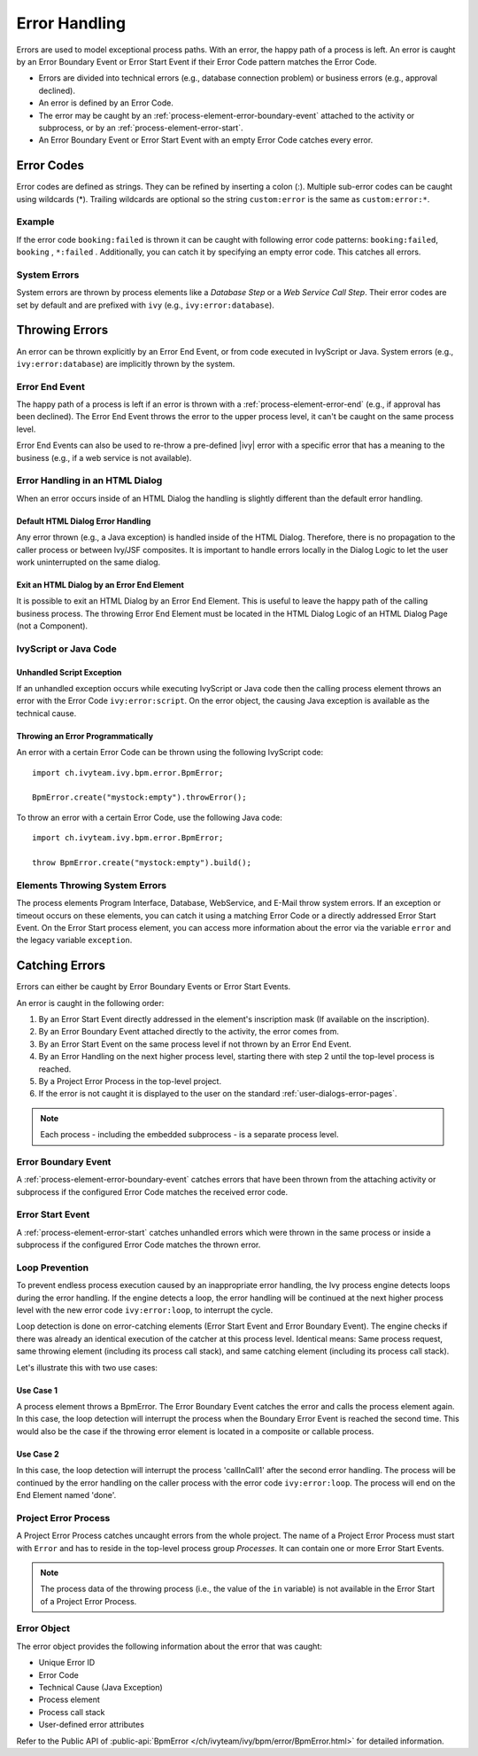.. _error-handling:

Error Handling
==============

Errors are used to model exceptional process paths. With an error, the
happy path of a process is left. An error is caught by an Error Boundary
Event or Error Start Event if their Error Code pattern matches the
Error Code.

-  Errors are divided into technical errors (e.g., database connection
   problem) or business errors (e.g., approval declined).

-  An error is defined by an Error Code.

-  The error may be caught by an
   :ref:`process-element-error-boundary-event` attached to the
   activity or subprocess, or by an
   :ref:`process-element-error-start`.

-  An Error Boundary Event or Error Start Event with an empty Error Code
   catches every error.


Error Codes
-----------

Error codes are defined as strings. They can be refined by inserting a colon
(:). Multiple sub-error codes can be caught using wildcards (*). Trailing
wildcards are optional so the string ``custom:error`` is the same as
``custom:error:*``.

Example
~~~~~~~

If the error code ``booking:failed`` is thrown it can be caught with following
error code patterns: ``booking:failed``, ``booking`` , ``*:failed`` .
Additionally, you can catch it by specifying an empty error code. This catches
all errors.

System Errors
~~~~~~~~~~~~~

System errors are thrown by process elements like a *Database Step* or
a *Web Service Call Step*. Their error codes are set by default and are
prefixed with ``ivy`` (e.g., ``ivy:error:database``).


Throwing Errors
---------------

An error can be thrown explicitly by an Error End Event, or from code executed
in IvyScript or Java. System errors (e.g., ``ivy:error:database``) are implicitly
thrown by the system.


.. _error-handling-error-end-event:

Error End Event
~~~~~~~~~~~~~~~

The happy path of a process is left if an error is thrown with a
:ref:`process-element-error-end` (e.g., if approval has been declined). The Error
End Event throws the error to the upper process level, it can't be caught on the
same process level.

|image0|

Error End Events can also be used to re-throw a pre-defined |ivy| error
with a specific error that has a meaning to the business (e.g., if a
web service is not available).

|image1|

Error Handling in an HTML Dialog
~~~~~~~~~~~~~~~~~~~~~~~~~~~~~~~~

When an error occurs inside of an HTML Dialog the handling is slightly
different than the default error handling.

Default HTML Dialog Error Handling
^^^^^^^^^^^^^^^^^^^^^^^^^^^^^^^^^^

Any error thrown (e.g., a Java exception) is handled inside of the HTML Dialog.
Therefore, there is no propagation to the caller process or between Ivy/JSF
composites. It is important to handle errors locally in the Dialog Logic to let
the user work uninterrupted on the same dialog.

Exit an HTML Dialog by an Error End Element
^^^^^^^^^^^^^^^^^^^^^^^^^^^^^^^^^^^^^^^^^^^

It is possible to exit an HTML Dialog by an Error End Element. This is
useful to leave the happy path of the calling business process. The
throwing Error End Element must be located in the HTML Dialog Logic of
an HTML Dialog Page (not a Component).

|image2|

IvyScript or Java Code
~~~~~~~~~~~~~~~~~~~~~~

Unhandled Script Exception
^^^^^^^^^^^^^^^^^^^^^^^^^^

If an unhandled exception occurs while executing IvyScript or Java code
then the calling process element throws an error with the Error Code
``ivy:error:script``. On the error object, the causing Java exception is
available as the technical cause.

Throwing an Error Programmatically
^^^^^^^^^^^^^^^^^^^^^^^^^^^^^^^^^^

An error with a certain Error Code can be thrown using the following
IvyScript code:

::

   import ch.ivyteam.ivy.bpm.error.BpmError;

   BpmError.create("mystock:empty").throwError();

To throw an error with a certain Error Code, use the following Java code:

::

   import ch.ivyteam.ivy.bpm.error.BpmError;

   throw BpmError.create("mystock:empty").build();

Elements Throwing System Errors
~~~~~~~~~~~~~~~~~~~~~~~~~~~~~~~

The process elements Program Interface, Database, WebService, and E-Mail throw
system errors. If an exception or timeout occurs on these elements, you can
catch it using a matching Error Code or a directly addressed Error Start Event.
On the Error Start process element, you can access more information about the
error via the variable ``error`` and the legacy variable ``exception``.


Catching Errors
---------------

Errors can either be caught by Error Boundary Events or Error Start Events.

An error is caught in the following order:

#. By an Error Start Event directly addressed in the element's inscription mask
   (If available on the inscription).

#. By an Error Boundary Event attached directly to the activity, the error comes
   from.

#. By an Error Start Event on the same process level if not thrown by an Error
   End Event.

#. By an Error Handling on the next higher process level, starting there with
   step 2 until the top-level process is reached.

#. By a Project Error Process in the top-level project.

#. If the error is not caught it is displayed to the user on the standard
   :ref:`user-dialogs-error-pages`.

.. note::

   Each process - including the embedded subprocess - is a separate process
   level.


Error Boundary Event
~~~~~~~~~~~~~~~~~~~~

A :ref:`process-element-error-boundary-event` catches errors that have been thrown
from the attaching activity or subprocess if the configured Error Code matches
the received error code.

|image3|


.. _error-handling-error-start-event:

Error Start Event
~~~~~~~~~~~~~~~~~

A :ref:`process-element-error-start` catches unhandled errors which were thrown
in the same process or inside a subprocess if the configured Error Code matches
the thrown error.

|image4|

Loop Prevention
~~~~~~~~~~~~~~~

To prevent endless process execution caused by an inappropriate error handling, the
Ivy process engine detects loops during the error handling. If the engine
detects a loop, the error handling will be continued at the next higher process
level with the new error code ``ivy:error:loop``, to interrupt the cycle.

Loop detection is done on error-catching elements (Error Start Event and Error
Boundary Event). The engine checks if there was already an identical execution
of the catcher at this process level. Identical means: Same process request,
same throwing element (including its process call stack), and same catching
element (including its process call stack).

Let's illustrate this with two use cases:

Use Case 1
^^^^^^^^^^

A process element throws a BpmError. The Error Boundary Event catches the
error and calls the process element again. In this case, the loop detection will
interrupt the process when the Boundary Error Event is reached the second time.
This would also be the case if the throwing error element is located in a
composite or callable process.

|image5|

Use Case 2
^^^^^^^^^^

In this case, the loop detection will interrupt the process 'callInCall1' after
the second error handling. The process will be continued by the error handling
on the caller process with the error code ``ivy:error:loop``. The process will
end on the End Element named 'done'.

|image6|

Project Error Process
~~~~~~~~~~~~~~~~~~~~~

A Project Error Process catches uncaught errors from the whole project. The name
of a Project Error Process must start with ``Error`` and has to reside in the
top-level process group *Processes*. It can contain one or more Error Start
Events.

.. note::

   The process data of the throwing process (i.e., the value of the
   ``in`` variable) is not available in the Error Start of a Project
   Error Process.

Error Object
~~~~~~~~~~~~

The error object provides the following information about the error that was
caught:

-  Unique Error ID
-  Error Code
-  Technical Cause (Java Exception)
-  Process element
-  Process call stack
-  User-defined error attributes

Refer to the Public API of 
:public-api:`BpmError </ch/ivyteam/ivy/bpm/error/BpmError.html>` for detailed information.

.. |image0| image:: /_images/error-handling/throwing-error-end-event-approval.png
.. |image1| image:: /_images/error-handling/rethrow-errors-remote-factory.png
.. |image2| image:: /_images/error-handling/catch-error-thrown-by-html-dialog.png
.. |image3| image:: /_images/error-handling/catch-errors-on-activity-booking.png
.. |image4| image:: /_images/error-handling/catch-error-from-multiple-activity-flight-service.png
.. |image5| image:: /_images/error-handling/loop-detection-usecase-1.png
.. |image6| image:: /_images/error-handling/loop-detection-usecase-2.png
